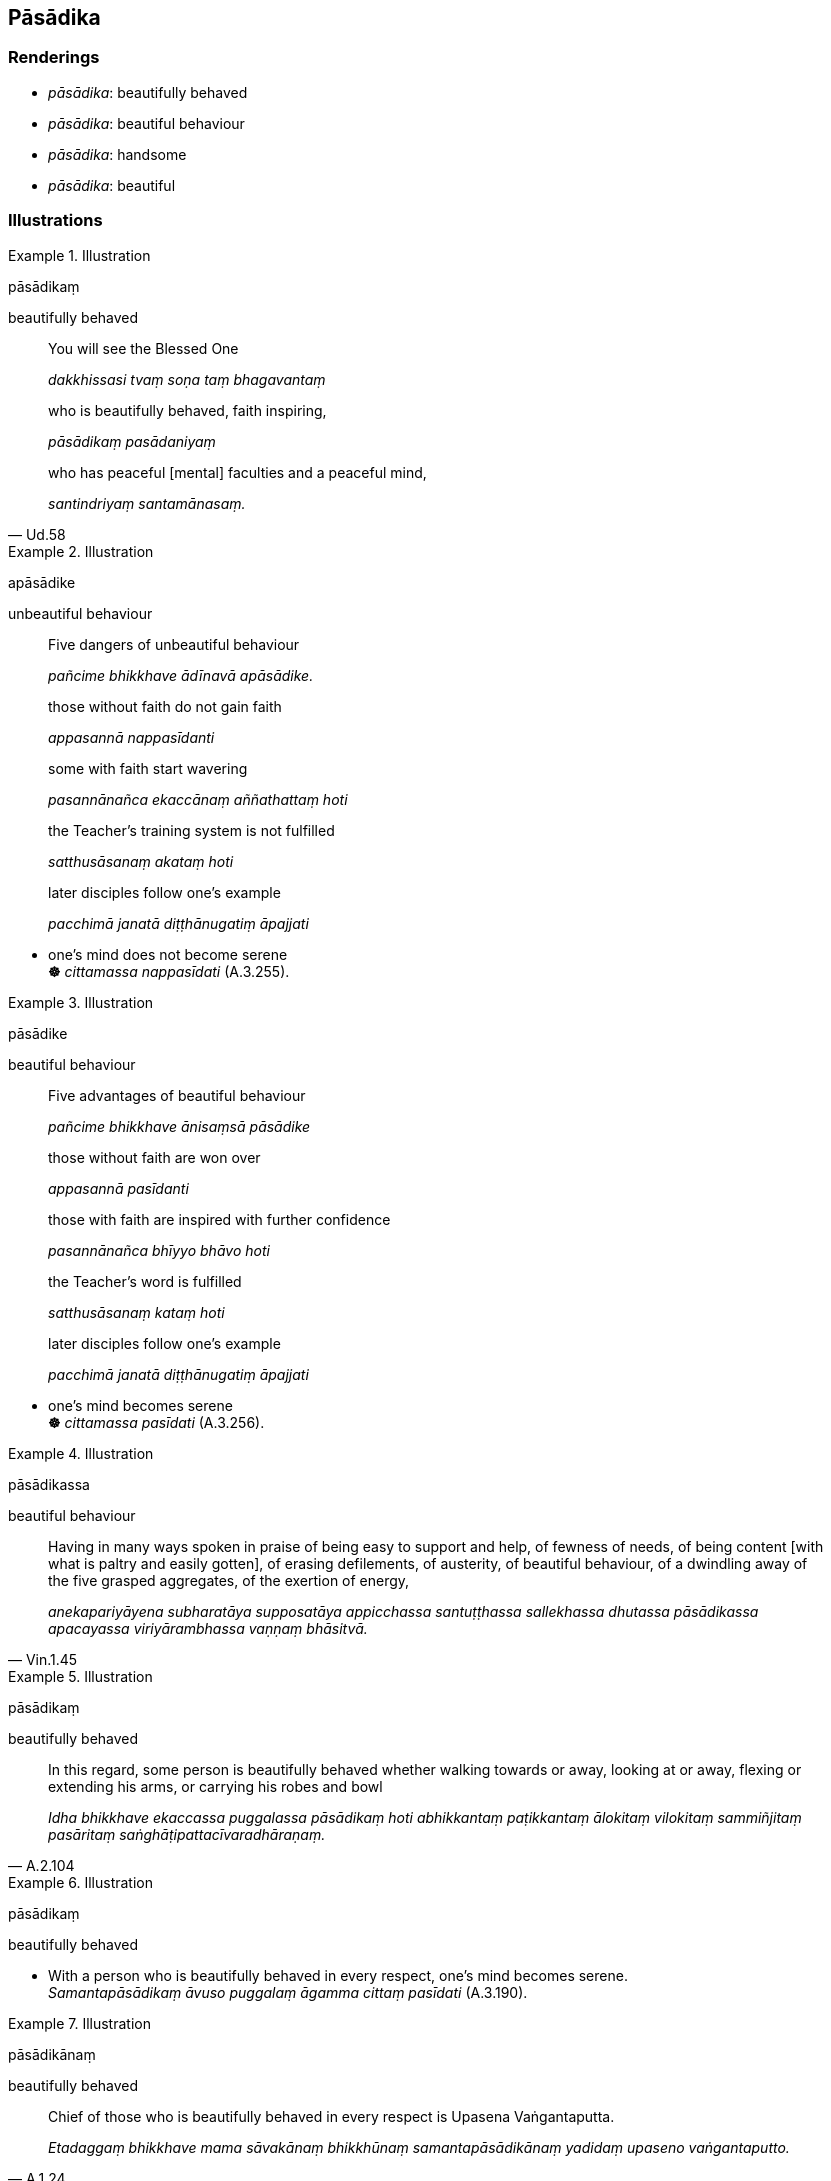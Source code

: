 == Pāsādika

=== Renderings

- _pāsādika_: beautifully behaved

- _pāsādika_: beautiful behaviour

- _pāsādika_: handsome

- _pāsādika_: beautiful

=== Illustrations

.Illustration
====
pāsādikaṃ

beautifully behaved
====

____
You will see the Blessed One

_dakkhissasi tvaṃ soṇa taṃ bhagavantaṃ_
____

____
who is beautifully behaved, faith inspiring,

_pāsādikaṃ pasādaniyaṃ_
____

[quote, Ud.58]
____
who has peaceful [mental] faculties and a peaceful mind,

_santindriyaṃ santamānasaṃ._
____

.Illustration
====
apāsādike

unbeautiful behaviour
====

____
Five dangers of unbeautiful behaviour

_pañcime bhikkhave ādīnavā apāsādike._
____

____
those without faith do not gain faith

_appasannā nappasīdanti_
____

____
some with faith start wavering

_pasannānañca ekaccānaṃ aññathattaṃ hoti_
____

____
the Teacher's training system is not fulfilled

_satthusāsanaṃ akataṃ hoti_
____

____
later disciples follow one's example

_pacchimā janatā diṭṭhānugatiṃ āpajjati_
____

• one's mind does not become serene** +
☸** _cittamassa nappasīdati_ (A.3.255).

.Illustration
====
pāsādike

beautiful behaviour
====

____
Five advantages of beautiful behaviour

_pañcime bhikkhave ānisaṃsā pāsādike_
____

____
those without faith are won over

_appasannā pasīdanti_
____

____
those with faith are inspired with further confidence

_pasannānañca bhīyyo bhāvo hoti_
____

____
the Teacher's word is fulfilled

_satthusāsanaṃ kataṃ hoti_
____

____
later disciples follow one's example

_pacchimā janatā diṭṭhānugatiṃ āpajjati_
____

• one's mind becomes serene** +
☸** _cittamassa pasīdati_ (A.3.256).

.Illustration
====
pāsādikassa

beautiful behaviour
====

[quote, Vin.1.45]
____
Having in many ways spoken in praise of being easy to support and help, of 
fewness of needs, of being content [with what is paltry and easily gotten], of 
erasing defilements, of austerity, of beautiful behaviour, of a dwindling away 
of the five grasped aggregates, of the exertion of energy,

_anekapariyāyena subharatāya supposatāya appicchassa santuṭṭhassa 
sallekhassa dhutassa pāsādikassa apacayassa viriyārambhassa vaṇṇaṃ 
bhāsitvā._
____

.Illustration
====
pāsādikaṃ

beautifully behaved
====

[quote, A.2.104]
____
In this regard, some person is beautifully behaved whether walking towards or 
away, looking at or away, flexing or extending his arms, or carrying his robes 
and bowl

_Idha bhikkhave ekaccassa puggalassa pāsādikaṃ hoti abhikkantaṃ 
paṭikkantaṃ ālokitaṃ vilokitaṃ sammiñjitaṃ pasāritaṃ 
saṅghāṭipattacīvaradhāraṇaṃ._
____

.Illustration
====
pāsādikaṃ

beautifully behaved
====

• With a person who is beautifully behaved in every respect, one's mind 
becomes serene. +
_Samantapāsādikaṃ āvuso puggalaṃ āgamma cittaṃ pasīdati_ (A.3.190).

.Illustration
====
pāsādikānaṃ

beautifully behaved
====

[quote, A.1.24]
____
Chief of those who is beautifully behaved in every respect is Upasena 
Vaṅgantaputta.

_Etadaggaṃ bhikkhave mama sāvakānaṃ bhikkhūnaṃ samantapāsādikānaṃ 
yadidaṃ upaseno vaṅgantaputto._
____

.Illustration
====
pāsādikataro

handsome
====

[quote, S.1.237]
____
The more the devas complained, muttered, and grumbled, the more lovely, 
attractive, and handsome the yakkha became.

_Yathā yathā kho bhikkhave devā tāvatiṃsā ujjhāyanti khīyanti 
vipācenti tathā tathā so yakkho abhirūpataro ceva hoti dassanīyataro ca 
pāsādikataro ca._
____

.Illustration
====
pāsādikaṃ

beautiful
====

[quote, Th.v.927]
____
Therefore their [way of] walking, eating, and conducting themselves was 
beautiful. Their [way of] deportment was smooth, like a stream of oil.

_Tato pāsādikaṃ āsi gataṃ bhuttaṃ nisevitaṃ +
Siniddhā teladhārā va ahosi iriyāpatho._
____

.Illustration
====
pāsādikā

beautiful
====

____
How delightful is the moonlit night!

_ramaṇīyā vata bho dosinā ratti_
____

____
How lovely is the moonlit night!

_abhirūpā vata bho dosinā ratti_
____

____
How attractive is the moonlit night!

_dassanīyā vata bho dosinā ratti_
____

[quote, D.1.47]
____
How beautiful is the moonlit night!

_pāsādikā vata bho dosinā ratti._
____

.Illustration
====
pāsādikaṃ

beautifully
====

• Venerable Pukkusāti spent most of the night seated in meditation. Then the 
Blessed One thought 'This noble young man behaves beautifully * +
☸* _Āyasmāpi kho pukkusāti bahudeva rattiṃ nisajjāya vītināmesi. Atha 
kho bhagavato etadahosi pāsādikaṃ nu kho ayaṃ kulaputto iriyati_ 
(M.3.238).

.Illustration
====
pāsādikaṃ

beautiful
====

[quote, A.4.355]
____
Beautiful and delightful indeed is this mango grove.

_pāsādikaṃ vatidaṃ ambavanaṃ ramaṇīyaṃ._
____

.Illustration
====
pāsādikāsi

beautiful
====

[quote, Thī.v.402]
____
You are beautiful, noble Isidāsī. Your youth is still unfaded.

_Pāsādikāsi ayye Isidāsī vayopi te aparihīno._
____

.Illustration
====
pāsādikaṃ

beautiful
====

[quote, M.1.167]
____
A beautiful woodland grove with a clear-flowing river

_pāsādikañca vanasaṇḍaṃ nadiñca sandantiṃ._
____

